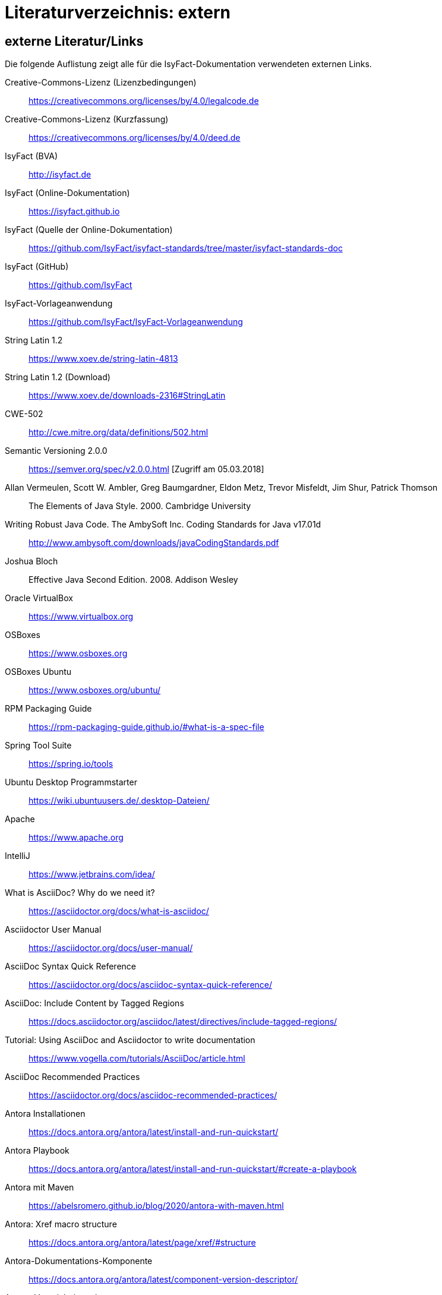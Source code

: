 = Literaturverzeichnis: extern

// tag::inhalt[]
== externe Literatur/Links

Die folgende Auflistung zeigt alle für die IsyFact-Dokumentation verwendeten externen Links.

[[litextern-cc-licence]]
Creative-Commons-Lizenz (Lizenzbedingungen)::
https://creativecommons.org/licenses/by/4.0/legalcode.de

[[litextern-cc-short]]
Creative-Commons-Lizenz (Kurzfassung)::
https://creativecommons.org/licenses/by/4.0/deed.de

// W3C Link check: redirected; accepted
[[litextern-url-isyfact-bva]]
IsyFact (BVA)::
http://isyfact.de

[[litextern-url-isyfact-online-docs]]
IsyFact (Online-Dokumentation)::
https://isyfact.github.io

[[litextern-url-isyfact-online-docs-source]]
IsyFact (Quelle der Online-Dokumentation)::
https://github.com/IsyFact/isyfact-standards/tree/master/isyfact-standards-doc

[[litextern-url-isyfact-github]]
IsyFact (GitHub)::
https://github.com/IsyFact

[[litextern-vorlageanwendung]]
IsyFact-Vorlageanwendung::
https://github.com/IsyFact/IsyFact-Vorlageanwendung

[[litextern-string-latin-1-2]]
String Latin 1.2::
https://www.xoev.de/string-latin-4813

[[litextern-string-latin-1-2-download]]
String Latin 1.2 (Download)::
https://www.xoev.de/downloads-2316#StringLatin

[[litextern-cwe-502]]
CWE-502::
http://cwe.mitre.org/data/definitions/502.html

[[litextern-semantic-versioning]]
Semantic Versioning 2.0.0::
https://semver.org/spec/v2.0.0.html [Zugriff am 05.03.2018]

[[litextern-vermeulen2000]]
Allan Vermeulen, Scott W. Ambler, Greg Baumgardner, Eldon Metz, Trevor Misfeldt, Jim Shur, Patrick Thomson::
The Elements of Java Style. 2000. Cambridge University

[[litextern-ambler1999]]
Writing Robust Java Code. The AmbySoft Inc. Coding Standards for Java v17.01d::
http://www.ambysoft.com/downloads/javaCodingStandards.pdf

[[litextern-bloch2008]]
Joshua Bloch::
Effective Java Second Edition. 2008. Addison Wesley

[[litextern-virtual-box]]
Oracle VirtualBox::
https://www.virtualbox.org

[[litextern-osboxes]]
OSBoxes::
https://www.osboxes.org

[[litextern-osboxes-ubuntu]]
OSBoxes Ubuntu::
https://www.osboxes.org/ubuntu/

[[litextern-rpm-packaging-guide]]
RPM Packaging Guide::
https://rpm-packaging-guide.github.io/#what-is-a-spec-file

[[litextern-spring-tool-suite]]
Spring Tool Suite::
https://spring.io/tools

[[litextern-ubuntu-programmstarter]]
Ubuntu Desktop Programmstarter::
https://wiki.ubuntuusers.de/.desktop-Dateien/

[[litextern-apache]]
Apache::
https://www.apache.org

[[litextern-intellij]]
IntelliJ::
https://www.jetbrains.com/idea/

[[litextern-asciidoc]]
What is AsciiDoc? Why do we need it?::
https://asciidoctor.org/docs/what-is-asciidoc/

[[litextern-asciidoctor-usermanual]]
Asciidoctor User Manual::
https://asciidoctor.org/docs/user-manual/

[[litextern-asciidoc-syntax]]
AsciiDoc Syntax Quick Reference::
https://asciidoctor.org/docs/asciidoc-syntax-quick-reference/

[[litextern-AsciiDocTaggedRegions]]
AsciiDoc: Include Content by Tagged Regions::
https://docs.asciidoctor.org/asciidoc/latest/directives/include-tagged-regions/

[[litextern-asciidoc-tutorial]]
Tutorial: Using AsciiDoc and Asciidoctor to write documentation::
https://www.vogella.com/tutorials/AsciiDoc/article.html

[[litextern-asciidoc-recommended-practices]]
AsciiDoc Recommended Practices::
https://asciidoctor.org/docs/asciidoc-recommended-practices/

[[litextern-antora-installationen]]
Antora Installationen::
https://docs.antora.org/antora/latest/install-and-run-quickstart/

[[litextern-antora-playbook]]
Antora Playbook::
https://docs.antora.org/antora/latest/install-and-run-quickstart/#create-a-playbook

[[litextern-antora-maven]]
Antora mit Maven::
https://abelsromero.github.io/blog/2020/antora-with-maven.html

[[litextern-antora-xref-macro-structure]]
Antora: Xref macro structure::
https://docs.antora.org/antora/latest/page/xref/#structure

[[litextern-antora-komponente]]
Antora-Dokumentations-Komponente::
https://docs.antora.org/antora/latest/component-version-descriptor/

[[litextern-antora-verzeichnisstruktur]]
Antora-Verzeichnisstruktur::
https://docs.antora.org/antora/latest/standard-directories/

[[litextern-jsr-310]]
JSR 310 „Date and Time API“::
https://jcp.org/en/jsr/detail?id=310

[[litextern-maven-standard-directory-layout]]
Apache Maven Standard Directory Layout::
https://maven.apache.org/guides/introduction/introduction-to-the-standard-directory-layout.html

[[litextern-sun1997-code-conventions]]
Sun 1997::
https://www.oracle.com/technetwork/java/codeconventions-150003.pdf

[[litextern-synopse]]
Synopse::
https://de.wikipedia.org/wiki/Synopse

[[litextern-unix]]
Unix::
https://de.wikipedia.org/wiki/Unix

[[litextern-maven-central]]
Maven Central::
https://search.maven.org

[[litextern-eclipse-checkstyle-plugin]]
Eclipse Checkstyle Plugin::
https://github.com/checkstyle/eclipse-cs-update-site

[[litextern-git-lfs]]
Git LFS::
https://docs.github.com/en/repositories/working-with-files/managing-large-files/installing-git-large-file-storage

[[litextern-git]]
Git::
http://www.git-scm.com

[[litextern-jpa-hibernate]]
Java Persistence with Hibernate::
Christian Bauer, Gavin King
Java Persistence with Hibernate. 2007. Manning Publications

[[litextern-spring-data-jpa]]
Spring Data JPA::
https://docs.spring.io/spring-data/jpa/docs/current/reference/html/#repositories.query-methods.details

[[litextern-spring]]
Spring::
https://docs.spring.io/spring-framework/docs/4.2.x/spring-framework-reference/html/

[[litextern-spring-boot-properties-conversion]]
Spring Boot Dokumentation zu „Properties Conversion"::
https://docs.spring.io/spring-boot/docs/current/reference/html/features.html#features.external-config.typesafe-configuration-properties.conversion

[[litextern-collection-mapping]]
Hibernate Documentation, Chapter 6. Collection Mapping::
https://www.hibernate.org/hib_docs/v3/reference/en/html/collections.html (Zugriff am 03.02.2022)

[[litextern-ucp]]
Universal Connection Pool for JDBC Developer’s Guide::
https://docs.oracle.com/cd/E11882_01/java.112/e12265/optimize.htm (Zugriff am 03.02.2022)

[[litextern-temporale-datenhaltung]]
Zeitmaschine – Temporale Datenhaltung::
https://web.archive.org/web/20040929014721/http://www.sigs.de/publications/js/2003/05/demelt_JS_05_03.pdf


// W3C Link check: redirected/bad request; yet working
[[litextern-it-grundschutz-bsi]]
IT-Grundschutz des BSI::
https://www.bsi.bund.de/DE/Themen/Unternehmen-und-Organisationen/Standards-und-Zertifizierung/IT-Grundschutz/it-grundschutz_node.html

[[litextern-it-grundschutz-m471]]
M 4.71 Restriktive Handhabung von Datenbank-Links::
https://download.gsb.bund.de/BSI/ITGSK/IT-Grundschutz-Kataloge_2016_EL15_DE.pdf Seite 3285 (Zugriff am 03.02.2022)

[[litextern-multitable-bulk-operations]]
Multitable Bulk Operations::
https://in.relation.to/2005/07/20/multitable-bulk-operations/  (Zugriff am 04.02.2022)

[[litextern-saga-4-0]]
SAGA 4.0::
https://www.cio.bund.de/SharedDocs/Publikationen/DE/Architekturen-und-Standards/SAGA/saga_4_0_download.pdf?__blob=publicationFile

[[litextern-saga-5]]
SAGA 5::
https://www.cio.bund.de/Web/DE/Architekturen-und-Standards/SAGA/SAGA%205-aktuelle%20Version/saga_5_aktuelle_version_node.html

[[litextern-register-factory-bausteine]]
Bausteine der Register Factory::
https://www.bva.bund.de/DE/Das-BVA/Aufgaben/I/Informationstechnik/RegisterFactory/Produkt/produkt_rf_node.html#doc241990bodyText2

// W3C Link check: redirected; accepted
[[litextern-register-factory]]
Register Factory::
http://www.register-factory.de

[[litextern-owasp]]
OWASP Top 10::
https://owasp.org/Top10/

[[litextern-hibernate-toolset-guide]]
Hibernate Toolset Guide::
https://docs.jboss.org/hibernate/orm/4.3/manual/en-US/html_single/#toolsetguide

[[litextern-v-modell-xt]]
V-Modell XT::
http://www.cio.bund.de/v-modell-xt

[[litextern-slf4j-fatal]]
SLF4J FATAL::
https://www.slf4j.org/faq.html#fatal

[[litextern-slf4j-bridge-handler]]
SLF4JBridgeHandler::
http://www.slf4j.org/api/org/slf4j/bridge/SLF4JBridgeHandler.html

[[litextern-identity_management]]
Identity and Access Management::
https://en.wikipedia.org/wiki/Identity_management

[[litextern-architekturrichtlinie]]
Architekturrichtlinie für die IT des Bundes::
https://www.cio.bund.de/Web/DE/Architekturen-und-Standards/Architekturrichtlinie-IT-Bund/architekturrichtlinie_it_bund_node.html

[[litextern-oracle-globalization-support]]
Oracle, Globalization Support Guide 10g Release 2 (10.2)::
http://download.oracle.com/docs/cd/B19306_01/server.102/b14225.pdf

[[litextern-code2000]]
Code2000::
http://www.code2000.net

[[litextern-monitoring-systeme-unterstuetzt]]
unterstützte Monitoring-Systeme::
https://micrometer.io/docs/concepts#_supported_monitoring_systems

[[litextern-monitoring-systeme]]
Monitoring-Systeme::
https://micrometer.io/docs

[[litextern-spring-boot-info-endpoint]]
Dokumentation von Spring Boot zum Info-Endpoint::
https://docs.spring.io/spring-boot/docs/current/reference/html/actuator.html#actuator.endpoints.info

[[litextern-baeldung-spring-liveness-readiness-probes]]]
Baeldung: Liveness and Readiness Probes in Spring Boot::
https://www.baeldung.com/spring-liveness-readiness-probes

[[litextern-medium-enable-liveness-readiness-probes]]
Medium: How to enable Liveness and Readiness Probes in a Spring Boot Application::
https://medium.com/@salarai.de/how-to-enable-liveness-and-readiness-probes-in-a-spring-boot-application-a40cf3423db3#:~:text=A%20readiness%20probe%20is%20another%20health%20check%20that,with%20another%20service%20in%20order%20to%20be%20used

[[litextern-vs-code]]
Visual Studio Code::
https://code.visualstudio.com/

//W3C Link check: broken; yet working
[[litextern-vs-code-asciidoc-erweiterung]]
AsciiDoc Erweiterung für Visual Studio Code::
https://marketplace.visualstudio.com/items?itemName=asciidoctor.asciidoctor-vscode

[[litextern-diagrams-net]]
diagrams.net::
https://www.diagrams.net

[[litextern-diagrams-net-intellij]]
IntelliJ mit diagrams.net::
https://plugins.jetbrains.com/plugin/15635-diagrams-net-integration

//W3C Link check: broken; yet working
[[litextern-diagrams-net-vs-code]]
diagrams.net Erweiterung für Visual Studio Code::
https://marketplace.visualstudio.com/items?itemName=hediet.vscode-drawio

[[litextern-asciidoctorj-extensions]]
AsciidoctorJ Extensions::
https://asciidoctor.org/docs/asciidoctorj/

[[litextern-wiki-rest]]
Wikipedia-Seite zu REST::
https://de.wikipedia.org/wiki/Representational_State_Transfer

[[litextern-dissertation-roy-fielding]]
Dissertation von Roy Fielding::
https://www.ics.uci.edu/~fielding/pubs/dissertation/fielding_dissertation_2up.pdf

[[litextern-wikipedia-http-statuscode]]
Wikipedia-Seite zu HTTP-Statuscodes::
https://de.wikipedia.org/wiki/HTTP-Statuscode

[[litextern-restapitutorial-uebersicht-http-statuscodes]]
openapi-generator.tech::
https://www.restapitutorial.com/httpstatuscodes.html

[[litextern-openapi-generator-tech]]
Übersicht HTTP-Statuscodes::
https://openapi-generator.tech/docs/generators/

[[litextern-swagger-request-validator]]
Swagger Request Validator::
https://bitbucket.org/atlassian/swagger-request-validator

[[litextern-spring-webflux]]
Spring WebFlux::
https://docs.spring.io/spring-framework/docs/current/reference/html/web-reactive.html#webflux

[[litextern-spring-oauth2-bearertoken-resolver]]
Spring Homepage (Bearer Token Resolver)::
https://docs.spring.io/spring-security/site/docs/5.2.x/reference/html/oauth2.html#oauth2resourceserver-bearertoken-resolver

[[litextern-spring-content-negotiation]]
Spring Homepage (Content Negotiation)::
https://docs.spring.io/spring-security/site/docs/5.2.x/reference/html/oauth2.html#oauth2resourceserver-bearertoken-resolver

[[litextern-spring-api-liveness]]
Spring Boot API (LivenessState)::
https://docs.spring.io/spring-boot/docs/2.6.0/api/org/springframework/boot/availability/LivenessState.html

[[litextern-spring-liveness]]
Spring Boot Liveness::
: https://docs.spring.io/spring-boot/docs/current/reference/html/features.html#features.spring-application.application-availability.liveness

[[litextern-spring-api-readiness]]
Spring Boot API (ReadinessState)::
https://docs.spring.io/spring-boot/docs/current/api/org/springframework/boot/availability/ReadinessState.html

[[litextern-spring-api-availability]]
Spring Boot API (AvailabilityState)::
https://docs.spring.io/spring-boot/docs/2.6.0/api/org/springframework/boot/availability/AvailabilityState.html

[[litextern-kubernetes-liveness-readiness-probes]]
Kubernetes (Liveness/Readiness Startup probes)::
https://kubernetes.io/docs/tasks/configure-pod-container/configure-liveness-readiness-startup-probes/

[[litextern-oracle-availability]]
Oracle (Availability)::
https://docs.oracle.com/cd/A97335_02/ias.102/a95201/avail.htm

[[litextern-aws-availability]]
aws (Availability)::
https://docs.aws.amazon.com/wellarchitected/latest/reliability-pillar/availability.html

[[litextern-oauth-homepage]]
OAuth Homepage::
https://oauth.net/2/

[[litextern-swagger-editor-intellij]]
Swagger Editor für IntelliJ::
https://plugins.jetbrains.com/plugin/14837-openapi-swagger-editor

[[litextern-swagger-editor-eclipse]]
Swagger Editor für Eclipse::
https://marketplace.eclipse.org/content/openapi-swagger-editor

[[litextern-swagger-spezification]]
Swagger Spezifikation::
https://swagger.io/specification/

[[litextern-font-awesome]]
Font Awesome::
https://fontawesome.com/

[id="litextern-font-awesome-icons"]
Font Awesome Icons::
https://fontawesome.com/icons/

[id="litextern-get-bootstrap"]
Get Bootstrap::
https://getbootstrap.com

[id="litextern-bootstrap-docs"]
Bootstrap Docs::
http://bootstrapdocs.com

[id="litextern-github-bootstrap-less"]
Bootstrap Less::
https://github.com/twbs/bootstrap/tree/master/less

[id="litextern-github-bootstrap-mini-js"]
Bootstrap Mini Js::
https://github.com/twbs/bootstrap/tree/master/js

[id="litextern-less-stylesheet"]
Less Stylesheet::
https://lesscss.org

[id="litextern-dot-less"]
dotLess::
http://www.dotlesscss.org

[id="litextern-less-app"]
Less.app::
http://incident57.com/less

[id="litextern-grunt-js"]
GruntJs::
https://gruntjs.com

[id="litextern-node-js"]
NodeJs::
https://nodejs.org/en/

[id="litextern-bootstrap-grid-doc"]
Bootstrap Grid Documentation::
https://getbootstrap.com/docs/3.4/css/#grid

[id="litextern-eternicode-bootstrap-datepicker"]
Bootstrap Date Picker GitHub::
https://github.com/eternicode/bootstrap-datepicker

[id="litextern-eternicode-bootstrap-datepicker-docs"]
Bootstrap Date Picker Docs::
https://bootstrap-datepicker.readthedocs.io

[id="litextern-snapappointments-bootstrap-auswahlbox"]
Bootstrap Auswahlbox::
https://developer.snapappointments.com/bootstrap-select/

[id="litextern-jdewit-bootstrap-time-picker"]
Bootstrap Timepicker::
https://github.com/jdewit/bootstrap-timepicker/

[id="litextern-liberation-font"]
Liberation Font::
https://github.com/liberationfonts/liberation-fonts

[id="litextern-js-lint"]
JSLint::
https://www.jslint.com

[id="litextern-firefox-esr"]
Firefox Extended Support Release::
https://www.mozilla.org/en-US/firefox/enterprise/

[id="litextern-location-breadcrumb"]
Location Breadcrumb::
https://de.wikipedia.org/wiki/Brotkr%C3%BCmelnavigation

[id="litextern-juicystudio-kontrast-analyse"]
JuicyStudio Kontrast Analyse::
https://juicystudio.com/services/luminositycontrastratio.php

[id="litextern-color-kontrast-analyse"]
Color Kontrast Analyse::
https://www.tpgi.com/color-contrast-checker/

[id="litextern-vicheck"]
ViCheck::
http://www.vischeck.com/

[id="litextern-openapi-spezifikation"]
OpenAPI Spezifikation::
https://swagger.io/specification

[[litextern-owasp10]]
OWASP Top 10::
https://owasp.org/Top10/

[[litextern-jsf-wiki]]
Jakarta Server Faces::
https://de.wikipedia.org/wiki/Jakarta_Server_Faces

[[litextern-swf]]
Spring Web Flow::
https://spring.io/projects/spring-webflow

[[litextern-javaserver-faces]]
JavaServer Faces::
https://www.oracle.com/java/technologies/javaserverfaces.html

[[litextern-tomahawk]]
Apache Tomahawk::
https://svn.apache.org/repos/asf/myfaces/site/publish/tomahawk/index.html

[[litextern-selenium]]
Selenium::
https://selenium.dev/documentation/

[[litextern-selenium-getting-started]]
Selenium Getting Started::
https://selenium.dev/documentation/webdriver/getting_started/first_script/

[[litextern-selenium-finders]]
Selenium Finders::
https://selenium.dev/documentation/webdriver/elements/finders/

[[litextern-selenium-locators]]
Selenium Locators::
https://selenium.dev/documentation/webdriver/elements/locators/

[[litextern-highlight-js]]
highlight.js::
https://highlightjs.org/

[[litextern-highlight-js-uebersicht]]
highlight.js: Supported Languages::
https://github.com/highlightjs/highlight.js/blob/main/SUPPORTED_LANGUAGES.md

// end::inhalt[]
